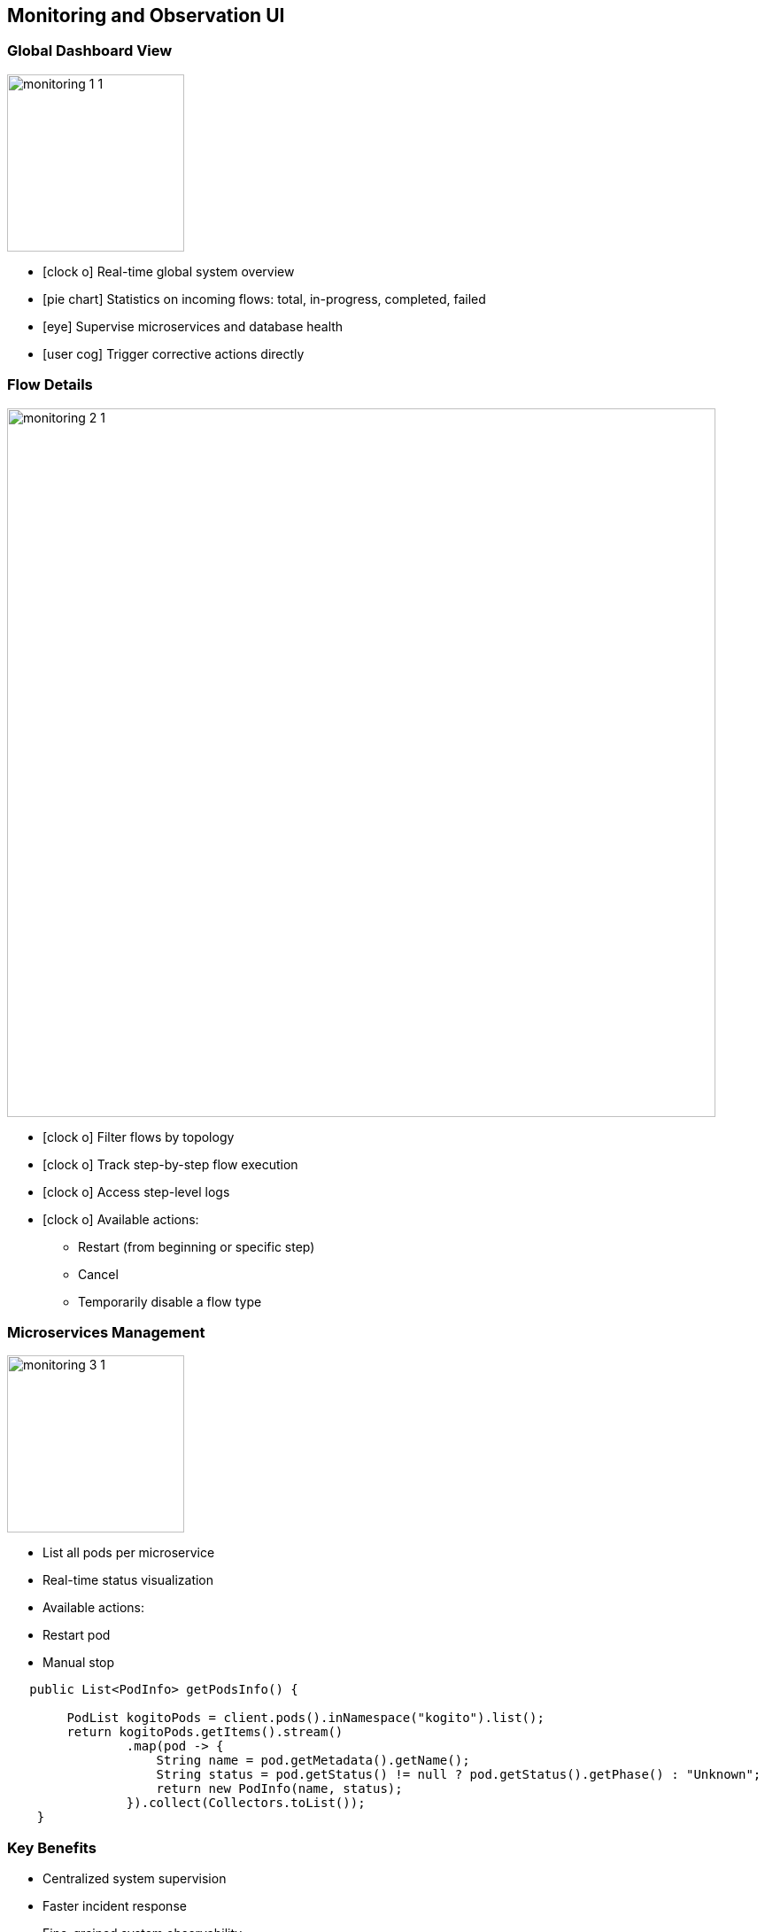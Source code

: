 
== Monitoring and Observation UI

=== Global Dashboard View

image::../../resources/images/monitoring/monitoring_1_1.png[role="pull-center",width="200"]

[%step]
* icon:clock-o[] Real-time global system overview
* icon:pie-chart[] Statistics on incoming flows: total, in-progress, completed, failed
* icon:eye[] Supervise microservices and database health
* icon:user-cog[1x] Trigger corrective actions directly


=== Flow Details

image::../../resources/images/monitoring/monitoring_2_1.png[role="pull-center",width="800"]

[%step]
* icon:clock-o[] Filter flows by topology
* icon:clock-o[] Track step-by-step flow execution
* icon:clock-o[] Access step-level logs
* icon:clock-o[] Available actions:
- Restart (from beginning or specific step)
- Cancel
- Temporarily disable a flow type


=== Microservices Management

image::../../resources/images/monitoring/monitoring_3_1.png[role="pull-center",width="200"]

* List all pods per microservice
* Real-time status visualization
* Available actions:
* Restart pod
* Manual stop

[source,subs="verbatim,quotes"]
----
   public List<PodInfo> getPodsInfo() {

        PodList kogitoPods = client.pods().inNamespace("kogito").list();
        return kogitoPods.getItems().stream()
                .map(pod -> {
                    String name = pod.getMetadata().getName();
                    String status = pod.getStatus() != null ? pod.getStatus().getPhase() : "Unknown";
                    return new PodInfo(name, status);
                }).collect(Collectors.toList());
    }
----

=== Key Benefits

* Centralized system supervision
* Faster incident response
* Fine-grained system observability
* Reduced reliance on external tools and CLI



